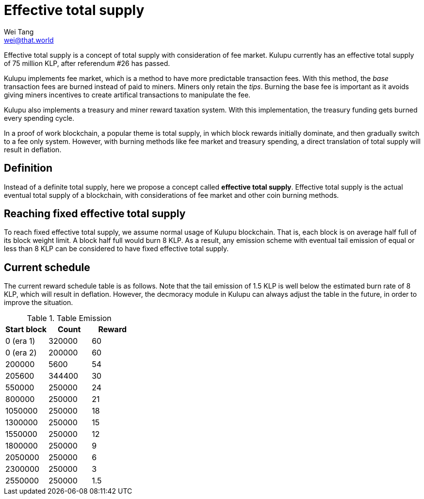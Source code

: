 = Effective total supply
Wei Tang <wei@that.world>
:license: CC-BY-SA-4.0
:license-code: Apache-2.0

[meta="description"]
Effective total supply is a concept of total supply with consideration of fee
market. Kulupu currently has an effective total supply of 75 million KLP, after
referendum #26 has passed.

Kulupu implements fee market, which is a method to have more predictable
transaction fees. With this method, the _base_ transaction fees are burned
instead of paid to miners. Miners only retain the _tips_. Burning the base fee
is important as it avoids giving miners incentives to create artifical
transactions to manipulate the fee.

Kulupu also implements a treasury and miner reward taxation system. With this implementation, the treasury funding gets burned every spending cycle.

In a proof of work blockchain, a popular theme is total supply, in which block
rewards initially dominate, and then gradually switch to a fee only system.
However, with burning methods like fee market and treasury spending, a direct
translation of total supply will result in deflation.

== Definition

Instead of a definite total supply, here we propose a concept called **effective
total supply**. Effective total supply is the actual eventual total supply of a
blockchain, with considerations of fee market and other coin burning methods.

== Reaching fixed effective total supply

To reach fixed effective total supply, we assume normal usage of Kulupu
blockchain. That is, each block is on average half full of its block weight
limit. A block half full would burn 8 KLP. As a result, any emission scheme with
eventual tail emission of equal or less than 8 KLP can be considered to have
fixed effective total supply.

== Current schedule

The current reward schedule table is as follows. Note that the tail emission of
1.5 KLP is well below the estimated burn rate of 8 KLP, which will result in
deflation. However, the decmoracy module in Kulupu can always adjust the table
in the future, in order to improve the situation.

.Table Emission
|===
| Start block | Count | Reward

| 0 (era 1) | 320000 | 60
| 0 (era 2) | 200000 | 60
| 200000 | 5600 | 54
| 205600 | 344400 | 30
| 550000 | 250000 | 24
| 800000 | 250000 | 21
| 1050000 | 250000 | 18
| 1300000 | 250000 | 15
| 1550000 | 250000 | 12
| 1800000 | 250000 | 9
| 2050000 | 250000 | 6
| 2300000 | 250000 | 3
| 2550000 | 250000 | 1.5
|===